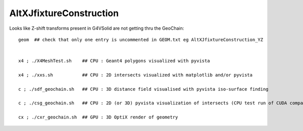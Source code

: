 AltXJfixtureConstruction
===========================

Looks like Z-shift transforms present in G4VSolid are not getting thru the GeoChain:: 

     geom  ## check that only one entry is uncommented in GEOM.txt eg AltXJfixtureConstruction_YZ


     x4 ; ./X4MeshTest.sh    ## CPU : Geant4 polygons visualized with pyvista

     x4 ; ./xxs.sh           ## CPU : 2D intersects visualized with matplotlib and/or pyvista

     c ; ./sdf_geochain.sh   ## CPU : 3D distance field visualised with pyvista iso-surface finding 

     c ; ./csg_geochain.sh   ## CPU : 2D (or 3D) pyvista visualization of intersects (CPU test run of CUDA comparible intersect code)

     cx ; ./cxr_geochain.sh  ## GPU : 3D OptiX render of geometry      





